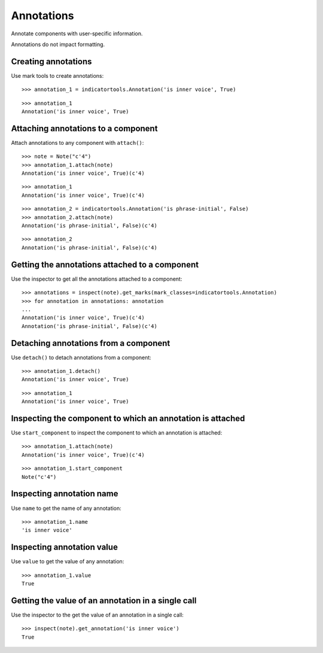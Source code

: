 Annotations
===========

Annotate components with user-specific information.

Annotations do not impact formatting.


Creating annotations
--------------------

Use mark tools to create annotations:

::

   >>> annotation_1 = indicatortools.Annotation('is inner voice', True)


::

   >>> annotation_1
   Annotation('is inner voice', True)



Attaching annotations to a component
------------------------------------

Attach annotations to any component with ``attach()``:

::

   >>> note = Note("c'4")
   >>> annotation_1.attach(note)
   Annotation('is inner voice', True)(c'4)


::

   >>> annotation_1
   Annotation('is inner voice', True)(c'4)


::

   >>> annotation_2 = indicatortools.Annotation('is phrase-initial', False)
   >>> annotation_2.attach(note)
   Annotation('is phrase-initial', False)(c'4)


::

   >>> annotation_2
   Annotation('is phrase-initial', False)(c'4)



Getting the annotations attached to a component
-----------------------------------------------

Use the inspector to get all the annotations attached to a component:

::

   >>> annotations = inspect(note).get_marks(mark_classes=indicatortools.Annotation)
   >>> for annotation in annotations: annotation
   ... 
   Annotation('is inner voice', True)(c'4)
   Annotation('is phrase-initial', False)(c'4)



Detaching annotations from a component
--------------------------------------

Use ``detach()`` to detach annotations from a component:

::

   >>> annotation_1.detach()
   Annotation('is inner voice', True)


::

   >>> annotation_1
   Annotation('is inner voice', True)



Inspecting the component to which an annotation is attached
-----------------------------------------------------------

Use ``start_component`` to inspect the component to which an annotation 
is attached:

::

   >>> annotation_1.attach(note)
   Annotation('is inner voice', True)(c'4)


::

   >>> annotation_1.start_component
   Note("c'4")



Inspecting annotation name
--------------------------

Use ``name`` to get the name of any annotation:

::

   >>> annotation_1.name
   'is inner voice'



Inspecting annotation value
---------------------------

Use ``value`` to get the value of any annotation:

::

   >>> annotation_1.value
   True



Getting the value of an annotation in a single call
---------------------------------------------------

Use the inspector to the get the value of an annotation in a single call:

::

   >>> inspect(note).get_annotation('is inner voice')
   True

